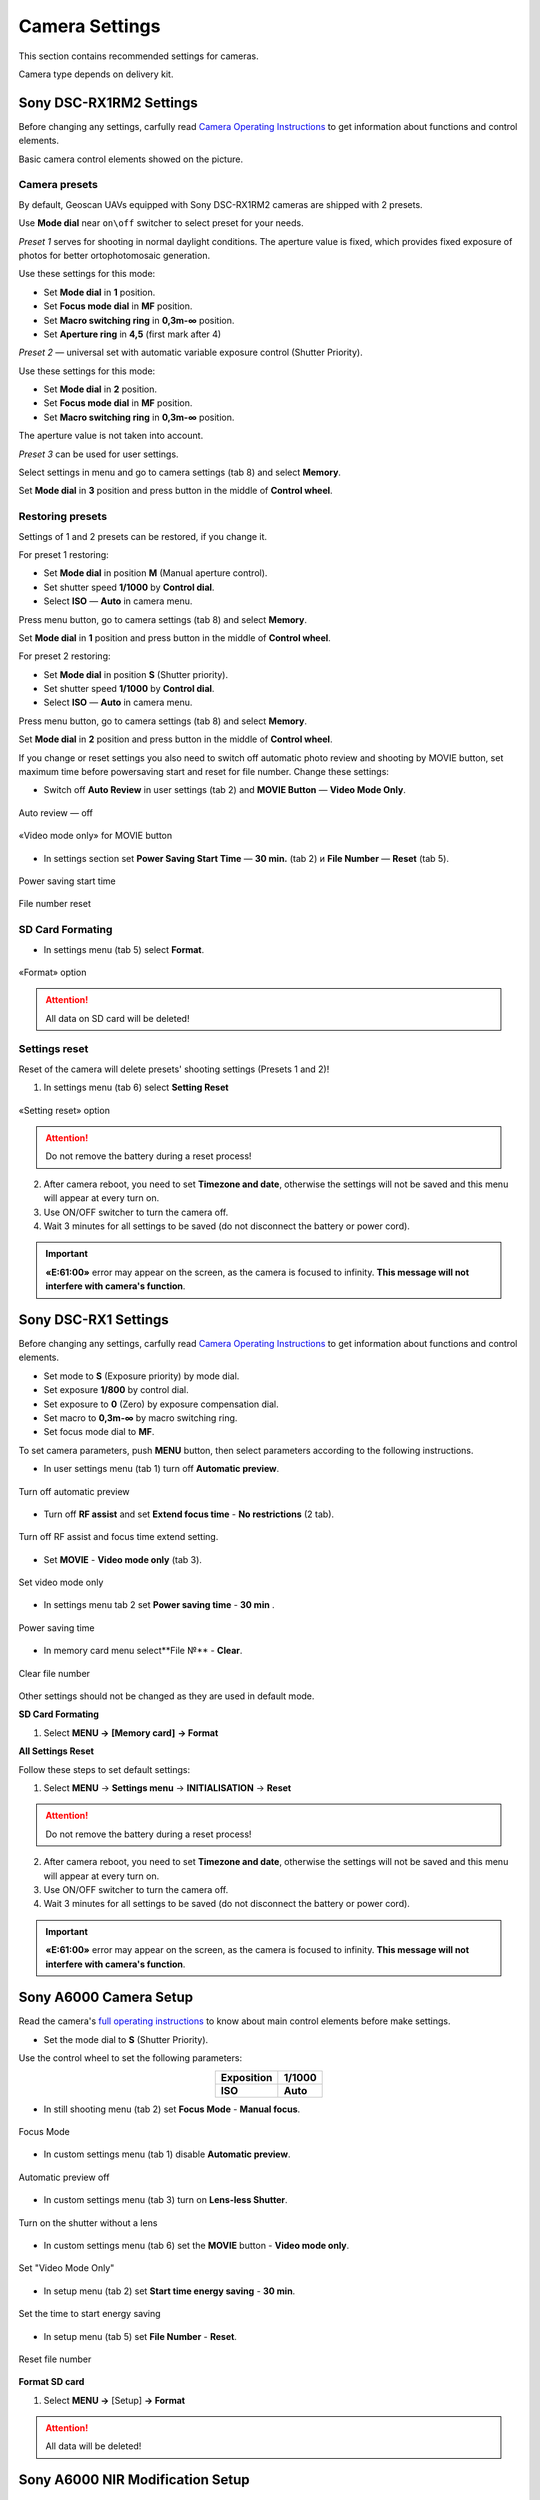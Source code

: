 Camera Settings
=========================

.. |icon_cam| image:: _static/_images/icon_cam.png
    :width: 25

.. |icon_set| image:: _static/_images/icon_set.png
    :width: 25

.. |icon_bag| image:: _static/_images/icon_bag.png
    :width: 25

.. |icon_sd| image:: _static/_images/icon_sd.png
    :width: 25

.. |icon_key| image:: _static/_images/icon_key.png
    :width: 25

This section contains recommended settings for cameras. 

Camera type depends on delivery kit.

Sony DSC-RX1RM2 Settings
------------------------------------------

Before changing any settings, carfully read `Camera Operating Instructions <https://www.sony.com/electronics/support/res/manuals/4579/45798651M.pdf>`_ to get information about functions and control elements.

Basic camera control elements showed on the picture.

.. figure:: _static/_images/RX1RM2_control_2in1.png
   :width: 1200
   :align: center

Camera presets
___________________

By default, Geoscan UAVs equipped with Sony DSC-RX1RM2 cameras are shipped with 2 presets.

Use **Mode dial** near ``on\off`` switcher to select preset for your needs.

*Preset 1* serves for shooting in normal daylight conditions. The aperture value is fixed, which provides fixed exposure of photos for better ortophotomosaic generation.

Use these settings for this mode:

* Set **Mode dial** in **1** position.
* Set **Focus mode dial** in **MF** position.
* Set **Macro switching ring** in **0,3m-∞** position.
* Set **Aperture ring** in **4,5** (first mark after 4)

*Preset 2* — universal set with automatic variable exposure control (Shutter Priority).

Use these settings for this mode:

* Set **Mode dial** in **2** position.
* Set **Focus mode dial** in **MF** position.
* Set **Macro switching ring** in **0,3m-∞** position.

The aperture value is not taken into account.

*Preset 3* can be used for user settings.

Select settings in menu and go to |icon_cam| camera settings (tab 8) and select **Memory**.

Set **Mode dial** in **3** position and press button in the middle of **Control wheel**.


Restoring presets
___________________

Settings of 1 and 2 presets can be restored, if you change it. 

For preset 1 restoring:

* Set **Mode dial** in position **M** (Manual aperture control).
* Set shutter speed **1/1000** by **Control dial**.
* Select **ISO** — **Auto** in camera menu.

Press menu button, go to |icon_cam| camera settings (tab 8) and select **Memory**.

Set **Mode dial** in **1** position and press button in the middle of **Control wheel**.


For preset 2 restoring:

* Set **Mode dial** in position **S** (Shutter priority).
* Set shutter speed **1/1000** by **Control dial**.
* Select **ISO** — **Auto** in camera menu.

Press menu button, go to |icon_cam| camera settings (tab 8) and select **Memory**.

Set **Mode dial** in **2** position and press button in the middle of **Control wheel**.

If you change or reset settings you also need to switch off automatic photo review and shooting by MOVIE button, set maximum time before powersaving start and reset for file number. Change these settings:

* Switch off **Auto Review** in |icon_set| user settings (tab 2) and **MOVIE Button** — **Video Mode Only**.

.. figure:: _static/_images/RX1RM2_menu2.png
   :width: 400
   :align: center

   Auto review — off

.. figure:: _static/_images/RXRM2_video.png
   :width: 400
   :align: center

   «Video mode only» for MOVIE button

* In |icon_bag| settings section set **Power Saving Start Time** — **30 min.** (tab 2) и **File Number** — **Reset** (tab 5).

.. figure:: _static/_images/RX1RM2_pwr_save.png
   :width: 400
   :align: center

   Power saving start time


.. figure:: _static/_images/RX1RM2_res.png
   :width: 400
   :align: center

   File number reset


SD Card Formating
______________________

* In |icon_bag| settings menu (tab 5) select **Format**.

.. figure:: _static/_images/RX1RM2_format.png
   :width: 400
   :align: center

   «Format» option


.. attention::  All data on SD card will be deleted!


Settings reset
________________

Reset of the camera will delete presets' shooting settings (Presets 1 and 2)!


1) In |icon_bag| settings menu (tab 6) select **Setting Reset**

.. figure:: _static/_images/RX1RM2_factory.png
   :width: 400
   :align: center

   «Setting reset» option


.. attention::  Do not remove the battery during a reset process!

2) After camera reboot, you need to set **Timezone and date**, otherwise the settings will not be saved and this menu will appear at every turn on.

3) Use ON/OFF switcher to turn the camera off.
4) Wait 3 minutes for all settings to be saved (do not disconnect the battery or power cord).


.. important:: **«E:61:00»** error may appear on the screen, as the camera is focused to infinity. **This message will not interfere with camera's function**.





Sony DSC-RX1 Settings
------------------------------------------

Before changing any settings, carfully read `Camera Operating Instructions <https://www.sony.com/electronics/support/res/manuals/4469/44695771M.pdf>`_ to get information about functions and control elements.

* Set mode to **S** (Exposure priority) by mode dial.
* Set exposure **1/800**  by control dial.
* Set exposure to **0** (Zero) by exposure compensation dial.
* Set macro to **0,3m-∞** by macro switching ring.
* Set focus mode dial to **MF**.

To set camera parameters, push **MENU** button, then select parameters according to the following instructions.



* In user settings menu |icon_set| (tab 1) turn off **Automatic preview**.

.. figure:: _static/_images/menu2.png
   :width: 400
   :align: center

   Turn off automatic preview

* Turn off **RF assist** and set **Extend focus time** - **No restrictions** (2 tab).

.. figure:: _static/_images/menu13.png
   :width: 400
   :align: center

   Turn off RF assist and focus time extend setting.

* Set **MOVIE** - **Video mode only** (tab 3).

.. figure:: _static/_images/menu11.png
   :width: 400
   :align: center

   Set video mode only


* In settings menu |icon_key| tab 2 set **Power saving time** - **30 min** .

.. figure:: _static/_images/menu1.png
   :width: 400
   :align: center

   Power saving time 


* In memory card menu |icon_sd| select**File №** - **Clear**.

.. figure:: _static/_images/menu3.png
   :width: 400
   :align: center

   Clear file number

Other settings should not be changed as they are used in default mode.

**SD Card Formating**

1) Select **MENU →** |icon_sd| **[Memory card]** **→ Format**


**All Settings Reset**

Follow these steps to set default settings:

1) Select **MENU** → **Settings menu** → **INITIALISATION** → **Reset**

.. attention::  Do not remove the battery during a reset process!

2) After camera reboot, you need to set **Timezone and date**, otherwise the settings will not be saved and this menu will appear at every turn on.

3) Use ON/OFF switcher to turn the camera off.
4) Wait 3 minutes for all settings to be saved (do not disconnect the battery or power cord).


.. important:: **«E:61:00»** error may appear on the screen, as the camera is focused to infinity. **This message will not interfere with camera's function**.


Sony A6000 Camera Setup
------------------------------------

.. |icon_cam| image:: _static/_images/icon_cam.png
    :width: 25

.. |icon_key| image:: _static/_images/icon_key.png
    :width: 25

.. |icon_set| image:: _static/_images/icon_set.png
    :width: 25

.. |icon_bag| image:: _static/_images/icon_bag.png
    :width: 25

.. |icon_sd| image:: _static/_images/icon_sd.png
    :width: 25


Read the camera's `full operating instructions <https://www.sony.co.uk/electronics/support/res/manuals/4532/45320554M.pdf>`_ to know about main control elements before make settings.

* Set the mode dial to **S** (Shutter Priority).

Use the control wheel to set the following parameters:

.. csv-table:: 
   :align: center 

   "**Exposition**", "**1/1000**"
   "**ISO**", "**Auto**"

* In still shooting menu |icon_cam| (tab 2) set **Focus Mode** - **Manual focus**.

.. figure:: _static/_images/camera/menu4.png
   :align: center
   :width: 400

   Focus Mode

* In custom settings menu |icon_set| (tab 1) disable **Automatic preview**.

.. figure:: _static/_images/camera/menu5.png
   :align: center
   :width: 400

   Automatic preview off

* In custom settings menu |icon_set| (tab 3) turn on **Lens-less Shutter**.


.. figure:: _static/_images/camera/menu6.png
   :align: center
   :width: 400

   Turn on the shutter without a lens

* In custom settings menu |icon_set| (tab 6) set the **MOVIE** button - **Video mode only**.

.. figure:: _static/_images/camera/menu7.png
   :align: center
   :width: 400

   Set "Video Mode Only"

* In setup menu |icon_bag| (tab 2) set **Start time energy saving** - **30 min**.

.. figure:: _static/_images/camera/menu8.png
   :align: center
   :width: 400

   Set the time to start energy saving

* In setup menu |icon_bag| (tab 5) set **File Number** - **Reset**.

.. figure:: _static/_images/camera/menu9.png
   :align: center
   :width: 400

   Reset file number


**Format SD card**

1) Select **MENU →** |icon_bag| [Setup] **→ Format**

.. attention::  All data will be deleted!



Sony A6000 NIR Modification Setup
-------------------------------------

The following options are set in still shooting menu menu:

* **Quality** - **RAW** in still shooting menu (Tab 1);

.. figure:: _static/_images/camera/menu10.png
   :align: center
   :width: 400

   Set the quality

* **ISO** up to 400 (press the control wheel right to select);

* **Exposure compensation** from EV **+1** to EV **+2** (press the control wheel down to select).

